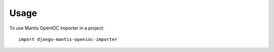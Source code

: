 ========
Usage
========

To use Mantis OpenIOC Importer in a project::

	import django-mantis-openioc-importer